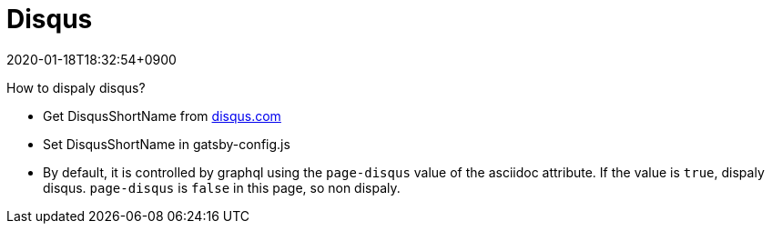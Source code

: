 ////
MIT License

Copyright (c) 2019 ThunderMiracle

Permission is hereby granted, free of charge, to any person obtaining a copy
of this software and associated documentation files (the "Software"), to deal
in the Software without restriction, including without limitation the rights
to use, copy, modify, merge, publish, distribute, sublicense, and/or sell
copies of the Software, and to permit persons to whom the Software is
furnished to do so, subject to the following conditions:

The above copyright notice and this permission notice shall be included in all
copies or substantial portions of the Software.

THE SOFTWARE IS PROVIDED "AS IS", WITHOUT WARRANTY OF ANY KIND, EXPRESS OR
IMPLIED, INCLUDING BUT NOT LIMITED TO THE WARRANTIES OF MERCHANTABILITY,
FITNESS FOR A PARTICULAR PURPOSE AND NONINFRINGEMENT. IN NO EVENT SHALL THE
AUTHORS OR COPYRIGHT HOLDERS BE LIABLE FOR ANY CLAIM, DAMAGES OR OTHER
LIABILITY, WHETHER IN AN ACTION OF CONTRACT, TORT OR OTHERWISE, ARISING FROM,
OUT OF OR IN CONNECTION WITH THE SOFTWARE OR THE USE OR OTHER DEALINGS IN THE
SOFTWARE.
////
= Disqus
:revdate: 2020-01-18T18:32:54+0900
:page-tags: ["2019"]
:page-disqus: false

How to dispaly disqus?

* Get DisqusShortName from link:disqus.com[disqus.com, window=_blank]
* Set DisqusShortName in gatsby-config.js
* By default, it is controlled by graphql using the `page-disqus` value of
  the asciidoc attribute. If the value is `true`, dispaly disqus.
  `page-disqus` is `false` in this page, so non dispaly.
